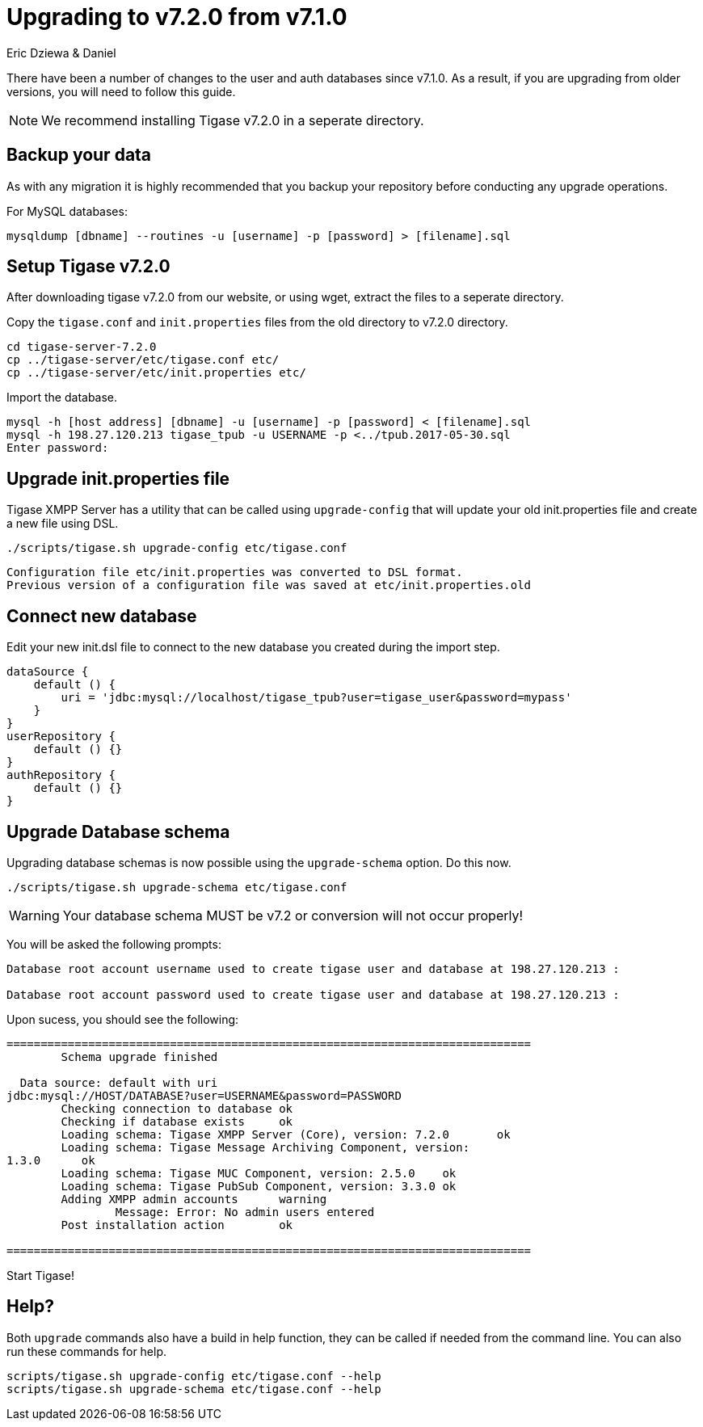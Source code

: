 = Upgrading to v7.2.0 from v7.1.0
:author: Eric Dziewa & Daniel
:date: 2017-06-15
:version: v1.0 June 2017

:toc:
:website: http://www.tigase.net


There have been a number of changes to the user and auth databases since v7.1.0.  As a result, if you are upgrading from older versions, you will need to follow this guide.

NOTE: We recommend installing Tigase v7.2.0 in a seperate directory.

== Backup your data
As with any migration it is highly recommended that you backup your repository before conducting any upgrade operations.

For MySQL databases:
[source,bash]
-----
mysqldump [dbname] --routines -u [username] -p [password] > [filename].sql
-----

== Setup Tigase v7.2.0
After downloading tigase v7.2.0 from our website, or using wget, extract the files to a seperate directory.

Copy the `tigase.conf` and `init.properties` files from the old directory to v7.2.0 directory.

[source,bash]
-----
cd tigase-server-7.2.0
cp ../tigase-server/etc/tigase.conf etc/
cp ../tigase-server/etc/init.properties etc/
-----

Import the database.
[source,bash]
-----
mysql -h [host address] [dbname] -u [username] -p [password] < [filename].sql
mysql -h 198.27.120.213 tigase_tpub -u USERNAME -p <../tpub.2017-05-30.sql
Enter password:
-----

== Upgrade init.properties file
Tigase XMPP Server has a utility that can be called using `upgrade-config` that will update your old init.properties file and create a new file using DSL.

[source,bash]
-----
./scripts/tigase.sh upgrade-config etc/tigase.conf
-----

=============================================================================
  Configuration file etc/init.properties was converted to DSL format.
  Previous version of a configuration file was saved at etc/init.properties.old
=============================================================================

== Connect new database
Edit your new init.dsl file to connect to the new database you created during the import step.
[source,dsl]
-----
dataSource {
    default () {
        uri = 'jdbc:mysql://localhost/tigase_tpub?user=tigase_user&password=mypass'
    }
}
userRepository {
    default () {}
}
authRepository {
    default () {}
}
-----

== Upgrade Database schema
Upgrading database schemas is now possible using the `upgrade-schema` option.  Do this now.
[source,bash]
-----
./scripts/tigase.sh upgrade-schema etc/tigase.conf
-----

WARNING: Your database schema MUST be v7.2 or conversion will not occur properly!

You will be asked the following prompts:
[source,bash]
-----
Database root account username used to create tigase user and database at 198.27.120.213 :

Database root account password used to create tigase user and database at 198.27.120.213 :
-----

Upon sucess, you should see the following:
[source,bash]
-----
=============================================================================
        Schema upgrade finished

  Data source: default with uri
jdbc:mysql://HOST/DATABASE?user=USERNAME&password=PASSWORD
        Checking connection to database ok
        Checking if database exists     ok
        Loading schema: Tigase XMPP Server (Core), version: 7.2.0       ok
        Loading schema: Tigase Message Archiving Component, version:
1.3.0      ok
        Loading schema: Tigase MUC Component, version: 2.5.0    ok
        Loading schema: Tigase PubSub Component, version: 3.3.0 ok
        Adding XMPP admin accounts      warning
                Message: Error: No admin users entered
        Post installation action        ok

=============================================================================
-----
Start Tigase!

== Help?
Both `upgrade` commands also have a build in help function, they can be called if needed from the command line.
You can also run these commands for help.
-----
scripts/tigase.sh upgrade-config etc/tigase.conf --help
scripts/tigase.sh upgrade-schema etc/tigase.conf --help
-----
